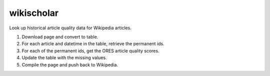 wikischolar
===========

Look up historical article quality data for Wikipedia articles.

1. Download page and convert to table.
2. For each article and datetime in the table, retrieve the permanent ids.
3. For each of the permanent ids, get the ORES article quality scores.
4. Update the table with the missing values.
5. Compile the page and push back to Wikipedia.
